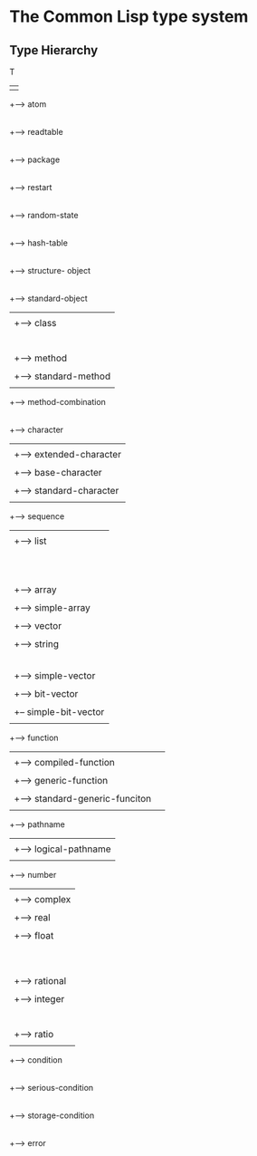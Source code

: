 

* The Common Lisp type system

** Type Hierarchy



   T 
   | 
   +--> atom
   |
   +--> readtable
   |
   +--> package
   |
   +--> restart
   |
   +--> random-state
   |
   +--> hash-table
   |
   +--> structure- object
   |
   +--> standard-object
   |    |
   |	+--> class
   |	|    |
   | 	|    +--> built-in-class
   |	|    |
   |	|    +--> standard-class
   |	|    |
   |	|    +--> structure-class
   |    +--> method
   |	|
   |	+--> standard-method
   |
   +--> method-combination
   |
   +--> character
   |     |
   |    +--> extended-character
   |	|
   |	+--> base-character
   |	     |
   |	     +--> standard-character
   |   
   +--> sequence
   |    |
   |	+--> list
   |    |    |
   |    |    +--> symbol
   |    |    |    |
   |    |    |	  +--> keyword
   |    |    |	  |
   |    |    |	  +--> boolean
   |    |    |	  |
   |    |    |	  +--> null
   |    |    |
   |    |    +--> cons
   |    +--> array
   |         |
   |	     +--> simple-array
   |	          |
   |		  +--> vector 
   |		       |
   |		       +--> string 
   |		       |    |
   |		       |    +--> simple-string
   |		       |         |
   |		       |	 +--> base-string
   |		       |
   |		       +--> simple-vector
   |		       |
   |		       +--> bit-vector
   |		            |
   |			    +-- simple-bit-vector
   |
   +--> function
   |    | 
   |	+--> compiled-function
   |	|
   |	+--> generic-function
   |         |
   |	     +--> standard-generic-funciton
   |
   +--> pathname
   |     |
   |     +--> logical-pathname
   |
   +--> number
   |    |
   |	+--> complex
   |    |
   |    +--> real
   |	     |
   |	     +--> float
   |	     |    |
   |	     |    +--> short-float
   |	     |	  |
   |	     |	  +--> single-float
   |	     |	  |
   |	     |	  +--> double-float
   |	     |	  |
   |	     |	  +--> long-float
   |	     |
   |	     +--> rational
   |	          |
   |		  +--> integer
   |              |    |
   |		  |    +--> signed-byte
   |		  |         |
   |		  |         +--> unsigned-byte
   |		  |              |
   |		  |              +--> bit
   |		  +--> ratio
   |
   +--> condition
        |
	+--> serious-condition
	     |
	     +--> storage-condition
	     |
	     +--> error
